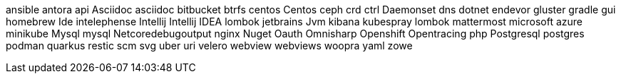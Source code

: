 ansible
antora
api
Asciidoc
asciidoc
bitbucket
btrfs
centos
Centos
ceph
crd
ctrl
Daemonset
dns
dotnet
endevor
gluster
gradle
gui
homebrew
Ide
intelephense
Intellij
Intellij IDEA
lombok
jetbrains
Jvm
kibana
kubespray
lombok
mattermost
microsoft azure
minikube
Mysql
mysql
Netcoredebugoutput
nginx
Nuget
Oauth
Omnisharp
Openshift
Opentracing
php
Postgresql
postgres
podman
quarkus
restic
scm
svg
uber
uri
velero
webview
webviews
woopra
yaml
zowe

